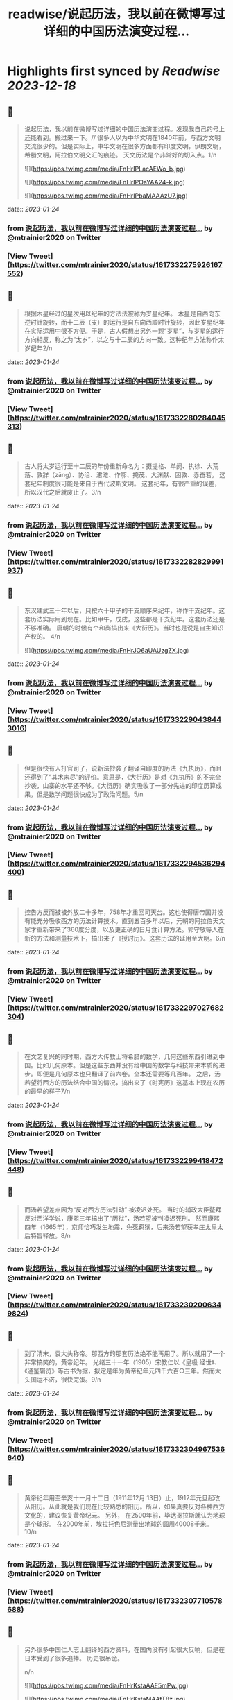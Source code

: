 :PROPERTIES:
:title: readwise/说起历法，我以前在微博写过详细的中国历法演变过程...
:END:

:PROPERTIES:
:author: [[mtrainier2020 on Twitter]]
:full-title: "说起历法，我以前在微博写过详细的中国历法演变过程..."
:category: [[tweets]]
:url: https://twitter.com/mtrainier2020/status/1617332275926167552
:image-url: https://pbs.twimg.com/profile_images/1653584496460197889/7cJQMLho.jpg
:END:

* Highlights first synced by [[Readwise]] [[2023-12-18]]
** 📌
#+BEGIN_QUOTE
说起历法，我以前在微博写过详细的中国历法演变过程。发现我自己的号上还能看到。搬过来一下。//
很多人以为中华文明在1840年前，与西方文明交流很少的。但是实际上，中华文明在很多方面都有印度文明，伊朗文明，希腊文明，阿拉伯文明交汇的痕迹。 天文历法是个非常好的切入点。1/n 

![](https://pbs.twimg.com/media/FnHrIPLacAEWo_b.jpg) 

![](https://pbs.twimg.com/media/FnHrIPOaYAA24-k.jpg) 

![](https://pbs.twimg.com/media/FnHrIPbaMAAAzU7.jpg) 
#+END_QUOTE
    date:: [[2023-01-24]]
*** from _说起历法，我以前在微博写过详细的中国历法演变过程..._ by @mtrainier2020 on Twitter
*** [View Tweet](https://twitter.com/mtrainier2020/status/1617332275926167552)
** 📌
#+BEGIN_QUOTE
根据木星经过的星次用以纪年的方法法被称为岁星纪年。 
木星是自西向东逆时针旋转，而十二辰（支）的运行是自东向西顺时针旋转，因此岁星纪年在实际运用中很不方便。于是，古人假想出另外一颗“岁星”，与岁星的运行方向相反，称之为“太岁”，以之与十二辰的方向一致。这种纪年方法称作太岁纪年2/n 
#+END_QUOTE
    date:: [[2023-01-24]]
*** from _说起历法，我以前在微博写过详细的中国历法演变过程..._ by @mtrainier2020 on Twitter
*** [View Tweet](https://twitter.com/mtrainier2020/status/1617332280284045313)
** 📌
#+BEGIN_QUOTE
古人将太岁运行至十二辰的年份重新命名为：摄提格、单阏、执徐、大荒落、敦牂（zāng）、协洽、涒滩、作鄂、掩茂、大渊献、困敦、赤奋若。
这套纪年制度很可能是来自于古代波斯文明。
这套纪年，有很严重的误差，所以汉代之后就废止了。3/n 
#+END_QUOTE
    date:: [[2023-01-24]]
*** from _说起历法，我以前在微博写过详细的中国历法演变过程..._ by @mtrainier2020 on Twitter
*** [View Tweet](https://twitter.com/mtrainier2020/status/1617332282829991937)
** 📌
#+BEGIN_QUOTE
东汉建武三十年以后，只按六十甲子的干支顺序来纪年，称作干支纪年。这套历法实际用到现在。比如甲午，戊戌，这些都是干支纪年。这套历法还是不够准确。 唐朝的时候有个和尚搞出来《大衍历》。当时也是说是自主知识产权的。
4/n 

![](https://pbs.twimg.com/media/FnHrJO6aUAUzgZX.jpg) 
#+END_QUOTE
    date:: [[2023-01-24]]
*** from _说起历法，我以前在微博写过详细的中国历法演变过程..._ by @mtrainier2020 on Twitter
*** [View Tweet](https://twitter.com/mtrainier2020/status/1617332290438443016)
** 📌
#+BEGIN_QUOTE
但是很快有人打官司了，说新法抄袭了翻译自印度的历法《九执历》，而且还得到了“其术未尽”的评价。意思是，《大衍历》是对《九执历》的不完全抄袭，山寨的水平还不够。《大衍历》确实吸收了一部分先进的印度历算成果，但是数学问题很快成为了政治问题。5/n 
#+END_QUOTE
    date:: [[2023-01-24]]
*** from _说起历法，我以前在微博写过详细的中国历法演变过程..._ by @mtrainier2020 on Twitter
*** [View Tweet](https://twitter.com/mtrainier2020/status/1617332294536294400)
** 📌
#+BEGIN_QUOTE
控告方反而被被外放二十多年，758年才重回司天台。这也使得唐帝国并没有能充分吸收西方的历法计算技术。直到五百多年以后，元朝的阿拉伯天文家才重新带来了360度分度，以及更正确的日月食计算方法。郭守敬等人在新的方法和测量技术下，搞出来了《授时历》。这套历法的延用至大明。6/n 
#+END_QUOTE
    date:: [[2023-01-24]]
*** from _说起历法，我以前在微博写过详细的中国历法演变过程..._ by @mtrainier2020 on Twitter
*** [View Tweet](https://twitter.com/mtrainier2020/status/1617332297027682304)
** 📌
#+BEGIN_QUOTE
在文艺复兴的同时期，西方大传教士将希腊的数学，几何这些东西引进到中国。比如几何原本。但是这些东西并没有给中国的数学与科技带来本质的进步。即便是几何原本也只翻译了前六卷。全本还需要等几百年。
之后，汤若望将西方的历法结合中国的情况，搞出来了《时宪历》这基本上现在农历的最早的样子7/n 
#+END_QUOTE
    date:: [[2023-01-24]]
*** from _说起历法，我以前在微博写过详细的中国历法演变过程..._ by @mtrainier2020 on Twitter
*** [View Tweet](https://twitter.com/mtrainier2020/status/1617332299418472448)
** 📌
#+BEGIN_QUOTE
而汤若望差点因为“反对西方历法引动” 被凌迟处死。
当时的辅政大臣鳌拜反对西洋学说，康熙三年搞出了“历狱”，汤若望被判凌迟死刑。
然而康熙四年（1665年），京师恰巧发生地震，免死羁狱，后来汤若望获孝庄太皇太后特旨释放。8/n 
#+END_QUOTE
    date:: [[2023-01-24]]
*** from _说起历法，我以前在微博写过详细的中国历法演变过程..._ by @mtrainier2020 on Twitter
*** [View Tweet](https://twitter.com/mtrainier2020/status/1617332302006349824)
** 📌
#+BEGIN_QUOTE
到了清末，袁大头称帝。那西方的那套历法绝不能再用了。所以就用了一个非常搞笑的，黄帝纪年。
光绪三十一年（1905）宋教仁以《皇极 经世》、《通鉴辑览》等古书为据，拟定是年为黄帝纪年元四千六百○三年。然而大头国运不济，很快完蛋。9/n 
#+END_QUOTE
    date:: [[2023-01-24]]
*** from _说起历法，我以前在微博写过详细的中国历法演变过程..._ by @mtrainier2020 on Twitter
*** [View Tweet](https://twitter.com/mtrainier2020/status/1617332304967536640)
** 📌
#+BEGIN_QUOTE
黄帝纪年用至辛亥十一月十二日（1911年12月 13日）止，1912年元旦起改从阳历。从此就是我们现在比较熟悉的阳历。所以，如果真要反对各种西方文化的，建议恢复黄帝纪元。
另外，
在2500年前，毕达哥拉斯就认为地球是个球形。
在2000年前，埃拉托色尼测量出地球的圆周40008千米。
10/n 
#+END_QUOTE
    date:: [[2023-01-24]]
*** from _说起历法，我以前在微博写过详细的中国历法演变过程..._ by @mtrainier2020 on Twitter
*** [View Tweet](https://twitter.com/mtrainier2020/status/1617332307710578688)
** 📌
#+BEGIN_QUOTE
另外很多中国仁人志士翻译的西方资料，在国内没有引起很大反响，但是在日本受到了很多追捧。
历史很吊诡。

n/n 

![](https://pbs.twimg.com/media/FnHrKstaAAE5mPw.jpg) 

![](https://pbs.twimg.com/media/FnHrKstaMAAtT8z.jpg) 
#+END_QUOTE
    date:: [[2023-01-24]]
*** from _说起历法，我以前在微博写过详细的中国历法演变过程..._ by @mtrainier2020 on Twitter
*** [View Tweet](https://twitter.com/mtrainier2020/status/1617332313666523137)